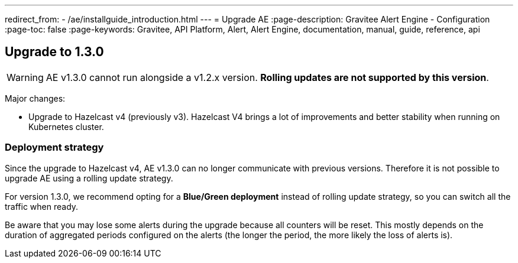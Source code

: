---
redirect_from:
  - /ae/installguide_introduction.html
---
= Upgrade AE
:page-description: Gravitee Alert Engine - Configuration
:page-toc: false
:page-keywords: Gravitee, API Platform, Alert, Alert Engine, documentation, manual, guide, reference, api

== Upgrade to 1.3.0

WARNING: AE v1.3.0 cannot run alongside a v1.2.x version. *Rolling updates are not supported by this version*.

Major changes:

* Upgrade to Hazelcast v4 (previously v3). Hazelcast V4 brings a lot of improvements and better stability when running on Kubernetes cluster.

=== Deployment strategy

Since the upgrade to Hazelcast v4, AE v1.3.0 can no longer communicate with previous versions. Therefore it is not possible to upgrade AE using a rolling update strategy.

For version 1.3.0, we recommend opting for a *Blue/Green deployment* instead of rolling update strategy, so you can switch all the traffic when ready.

Be aware that you may lose some alerts during the upgrade because all counters will be reset. This mostly depends on the duration of aggregated periods configured on the alerts (the longer the period, the more likely the loss of alerts is).
